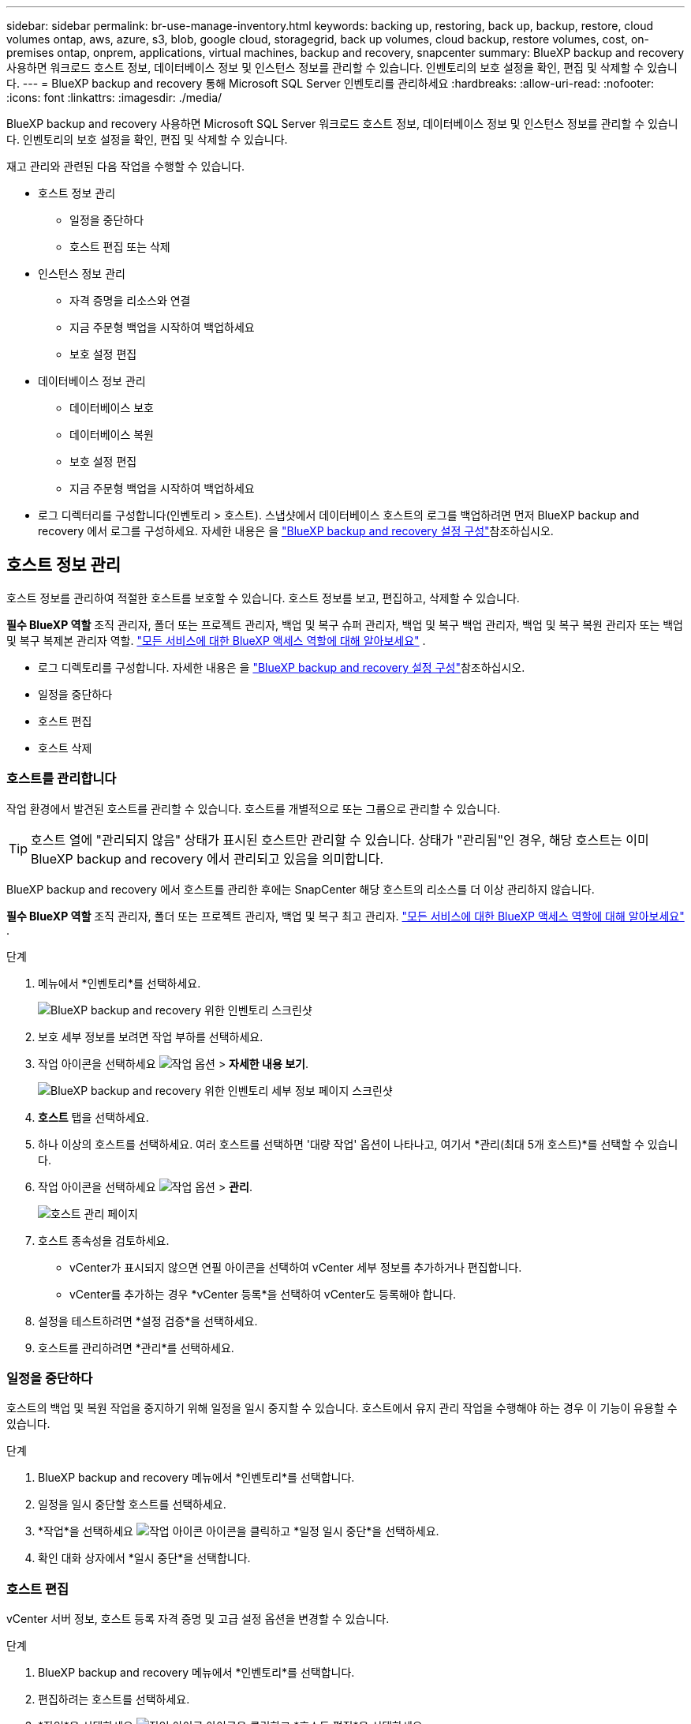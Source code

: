 ---
sidebar: sidebar 
permalink: br-use-manage-inventory.html 
keywords: backing up, restoring, back up, backup, restore, cloud volumes ontap, aws, azure, s3, blob, google cloud, storagegrid, back up volumes, cloud backup, restore volumes, cost, on-premises ontap, onprem, applications, virtual machines, backup and recovery, snapcenter 
summary: BlueXP backup and recovery 사용하면 워크로드 호스트 정보, 데이터베이스 정보 및 인스턴스 정보를 관리할 수 있습니다. 인벤토리의 보호 설정을 확인, 편집 및 삭제할 수 있습니다. 
---
= BlueXP backup and recovery 통해 Microsoft SQL Server 인벤토리를 관리하세요
:hardbreaks:
:allow-uri-read: 
:nofooter: 
:icons: font
:linkattrs: 
:imagesdir: ./media/


[role="lead"]
BlueXP backup and recovery 사용하면 Microsoft SQL Server 워크로드 호스트 정보, 데이터베이스 정보 및 인스턴스 정보를 관리할 수 있습니다. 인벤토리의 보호 설정을 확인, 편집 및 삭제할 수 있습니다.

재고 관리와 관련된 다음 작업을 수행할 수 있습니다.

* 호스트 정보 관리
+
** 일정을 중단하다
** 호스트 편집 또는 삭제


* 인스턴스 정보 관리
+
** 자격 증명을 리소스와 연결
** 지금 주문형 백업을 시작하여 백업하세요
** 보호 설정 편집


* 데이터베이스 정보 관리
+
** 데이터베이스 보호
** 데이터베이스 복원
** 보호 설정 편집
** 지금 주문형 백업을 시작하여 백업하세요


* 로그 디렉터리를 구성합니다(인벤토리 > 호스트). 스냅샷에서 데이터베이스 호스트의 로그를 백업하려면 먼저 BlueXP backup and recovery 에서 로그를 구성하세요. 자세한 내용은 을 link:br-start-setup.html["BlueXP backup and recovery 설정 구성"]참조하십시오.




== 호스트 정보 관리

호스트 정보를 관리하여 적절한 호스트를 보호할 수 있습니다. 호스트 정보를 보고, 편집하고, 삭제할 수 있습니다.

*필수 BlueXP 역할* 조직 관리자, 폴더 또는 프로젝트 관리자, 백업 및 복구 슈퍼 관리자, 백업 및 복구 백업 관리자, 백업 및 복구 복원 관리자 또는 백업 및 복구 복제본 관리자 역할.  https://docs.netapp.com/us-en/bluexp-setup-admin/reference-iam-predefined-roles.html["모든 서비스에 대한 BlueXP 액세스 역할에 대해 알아보세요"^] .

* 로그 디렉토리를 구성합니다. 자세한 내용은 을 link:br-start-setup.html["BlueXP backup and recovery 설정 구성"]참조하십시오.
* 일정을 중단하다
* 호스트 편집
* 호스트 삭제




=== 호스트를 관리합니다

작업 환경에서 발견된 호스트를 관리할 수 있습니다. 호스트를 개별적으로 또는 그룹으로 관리할 수 있습니다.


TIP: 호스트 열에 "관리되지 않음" 상태가 표시된 호스트만 관리할 수 있습니다. 상태가 "관리됨"인 경우, 해당 호스트는 이미 BlueXP backup and recovery 에서 관리되고 있음을 의미합니다.

BlueXP backup and recovery 에서 호스트를 관리한 후에는 SnapCenter 해당 호스트의 리소스를 더 이상 관리하지 않습니다.

*필수 BlueXP 역할* 조직 관리자, 폴더 또는 프로젝트 관리자, 백업 및 복구 최고 관리자.  https://docs.netapp.com/us-en/bluexp-setup-admin/reference-iam-predefined-roles.html["모든 서비스에 대한 BlueXP 액세스 역할에 대해 알아보세요"^] .

.단계
. 메뉴에서 *인벤토리*를 선택하세요.
+
image:screen-br-inventory.png["BlueXP backup and recovery 위한 인벤토리 스크린샷"]

. 보호 세부 정보를 보려면 작업 부하를 선택하세요.
. 작업 아이콘을 선택하세요 image:../media/icon-action.png["작업 옵션"] > *자세한 내용 보기*.
+
image:screen-br-inventory-sql.png["BlueXP backup and recovery 위한 인벤토리 세부 정보 페이지 스크린샷"]

. *호스트* 탭을 선택하세요.
. 하나 이상의 호스트를 선택하세요. 여러 호스트를 선택하면 '대량 작업' 옵션이 나타나고, 여기서 *관리(최대 5개 호스트)*를 선택할 수 있습니다.
. 작업 아이콘을 선택하세요 image:../media/icon-action.png["작업 옵션"] > *관리*.
+
image:screen-br-inventory-details-manage-hosts.png["호스트 관리 페이지"]

. 호스트 종속성을 검토하세요.
+
** vCenter가 표시되지 않으면 연필 아이콘을 선택하여 vCenter 세부 정보를 추가하거나 편집합니다.
** vCenter를 추가하는 경우 *vCenter 등록*을 선택하여 vCenter도 등록해야 합니다.


. 설정을 테스트하려면 *설정 검증*을 선택하세요.
. 호스트를 관리하려면 *관리*를 선택하세요.




=== 일정을 중단하다

호스트의 백업 및 복원 작업을 중지하기 위해 일정을 일시 중지할 수 있습니다. 호스트에서 유지 관리 작업을 수행해야 하는 경우 이 기능이 유용할 수 있습니다.

.단계
. BlueXP backup and recovery 메뉴에서 *인벤토리*를 선택합니다.
. 일정을 일시 중단할 호스트를 선택하세요.
. *작업*을 선택하세요 image:icon-action.png["작업 아이콘"] 아이콘을 클릭하고 *일정 일시 중단*을 선택하세요.
. 확인 대화 상자에서 *일시 중단*을 선택합니다.




=== 호스트 편집

vCenter 서버 정보, 호스트 등록 자격 증명 및 고급 설정 옵션을 변경할 수 있습니다.

.단계
. BlueXP backup and recovery 메뉴에서 *인벤토리*를 선택합니다.
. 편집하려는 호스트를 선택하세요.
. *작업*을 선택하세요 image:icon-action.png["작업 아이콘"] 아이콘을 클릭하고 *호스트 편집*을 선택하세요.
+
image:screen-br-inventory-hosts-edit.png["호스트 편집"]

. 호스트 정보를 편집합니다.
. 완료 * 를 선택합니다.




=== 호스트 삭제

서비스 요금 청구를 중단하려면 호스트 정보를 삭제하세요.

.단계
. BlueXP backup and recovery 메뉴에서 *인벤토리*를 선택합니다.
. 삭제하려는 호스트를 선택하세요.
. *작업*을 선택하세요 image:icon-action.png["작업 아이콘"] 아이콘을 클릭하고 *호스트 삭제*를 선택하세요.
. 확인 정보를 검토하고 *삭제*를 선택하세요.




== 인스턴스 정보 관리

리소스에 보호를 위한 적절한 자격 증명이 있는지 확인하기 위해 인스턴스 정보를 관리할 수 있으며 다음과 같은 방법으로 리소스를 백업할 수 있습니다.

* 인스턴스 보호
* 준회원 자격 증명
* 자격 증명 연결 해제
* 편집 보호
* 지금 백업하세요


*필수 BlueXP 역할* 조직 관리자, 폴더 또는 프로젝트 관리자, 백업 및 복구 슈퍼 관리자, 백업 및 복구 백업 관리자, 백업 및 복구 복원 관리자 또는 백업 및 복구 복제본 관리자 역할.  https://docs.netapp.com/us-en/bluexp-setup-admin/reference-iam-predefined-roles.html["모든 서비스에 대한 BlueXP 액세스 역할에 대해 알아보세요"^] .



=== 데이터베이스 인스턴스 보호

리소스 보호의 일정과 보존을 관리하는 정책을 사용하여 데이터베이스 인스턴스에 정책을 할당할 수 있습니다.

.단계
. BlueXP backup and recovery 메뉴에서 *인벤토리*를 선택합니다.
. 보고 싶은 작업 부하를 선택하고 *보기*를 선택하세요.
. *인스턴스* 탭을 선택합니다.
. 인스턴스를 선택하세요.
. *작업*을 선택하세요 image:icon-action.png["작업 아이콘"] 아이콘을 클릭하고 *보호*를 선택하세요.
. 정책을 선택하거나 새 정책을 만드세요.
+
정책 생성에 대한 자세한 내용은 다음을 참조하세요. link:br-use-policies-create.html["정책을 생성합니다"] .

. 백업 전과 후에 실행할 스크립트에 대한 정보를 제공하세요.
+
** *사전 스크립트*: 보호 작업이 시작되기 전에 자동으로 실행되도록 스크립트 파일 이름과 위치를 입력합니다. 이 기능은 보호 워크플로 전에 실행해야 하는 추가 작업이나 구성을 수행하는 데 유용합니다.
** *추후 스크립트*: 보호 작업 완료 후 자동으로 실행될 스크립트 파일 이름과 위치를 입력하세요. 보호 워크플로우 이후에 실행해야 하는 추가 작업이나 구성을 수행하는 데 유용합니다.


. 스냅샷을 검증할 방법에 대한 정보를 제공하세요.
+
** 저장 위치: 검증 스냅샷을 저장할 위치를 선택하세요.
** 검증 리소스: 검증하려는 리소스가 로컬 스냅샷과 ONTAP 보조 스토리지에 있는지 여부를 선택합니다.
** 검증 일정: 매시간, 매일, 매주, 매월 또는 매년 빈도를 선택하세요.






=== 자격 증명을 리소스와 연결

보호가 이루어질 수 있도록 자격 증명을 리소스와 연결할 수 있습니다.

자세한 내용은 을 참조하십시오 link:br-start-configure.html["자격 증명을 포함한 BlueXP backup and recovery 설정 구성"].

.단계
. BlueXP backup and recovery 메뉴에서 *인벤토리*를 선택합니다.
. 보고 싶은 작업 부하를 선택하고 *보기*를 선택하세요.
. *인스턴스* 탭을 선택합니다.
. 인스턴스를 선택하세요.
. *작업*을 선택하세요 image:icon-action.png["작업 아이콘"] 아이콘을 클릭하고 *자격 증명 연결*을 선택하세요.
. 기존 자격 증명을 사용하거나 새 자격 증명을 만드세요.




=== 보호 설정 편집

정책을 변경하고, 새로운 정책을 만들고, 일정을 설정하고, 보존 설정을 지정할 수 있습니다.

.단계
. BlueXP backup and recovery 메뉴에서 *인벤토리*를 선택합니다.
. 보고 싶은 작업 부하를 선택하고 *보기*를 선택하세요.
. *인스턴스* 탭을 선택합니다.
. 인스턴스를 선택하세요.
. *작업*을 선택하세요 image:icon-action.png["작업 아이콘"] 아이콘을 클릭하고 *보호 편집*을 선택하세요.
+
정책 생성에 대한 자세한 내용은 다음을 참조하세요. link:br-use-policies-create.html["정책을 생성합니다"] .





=== 지금 백업하세요

지금 데이터를 백업하면 데이터가 즉시 보호됩니다.

.단계
. BlueXP backup and recovery 메뉴에서 *인벤토리*를 선택합니다.
. 보고 싶은 작업 부하를 선택하고 *보기*를 선택하세요.
. *인스턴스* 탭을 선택합니다.
. 인스턴스를 선택하세요.
. *작업*을 선택하세요 image:icon-action.png["작업 아이콘"] 아이콘을 클릭하고 *지금 백업*을 선택하세요.
. 백업 유형을 선택하고 일정을 설정하세요.
+
임시 백업 생성에 대한 자세한 내용은 다음을 참조하세요. link:br-use-mssql-backup.html["정책을 생성합니다"] .





== 데이터베이스 정보 관리

다음과 같은 방법으로 데이터베이스 정보를 관리할 수 있습니다.

* 데이터베이스 보호
* 데이터베이스 복원
* 보호 세부 정보 보기
* 보호 설정 편집
* 지금 백업하세요




=== 데이터베이스 보호

정책을 변경하고, 새로운 정책을 만들고, 일정을 설정하고, 보존 설정을 지정할 수 있습니다.

*필수 BlueXP 역할* 조직 관리자, 폴더 또는 프로젝트 관리자, 백업 및 복구 슈퍼 관리자, 백업 및 복구 백업 관리자 역할.  https://docs.netapp.com/us-en/bluexp-setup-admin/reference-iam-predefined-roles.html["모든 서비스에 대한 BlueXP 액세스 역할에 대해 알아보세요"^] .

.단계
. BlueXP backup and recovery 메뉴에서 *인벤토리*를 선택합니다.
. 보고 싶은 작업 부하를 선택하고 *보기*를 선택하세요.
. *데이터베이스* 탭을 선택합니다.
. 데이터베이스를 선택합니다.
. *작업*을 선택하세요 image:icon-action.png["작업 아이콘"] 아이콘을 클릭하고 *보호*를 선택하세요.
+
정책 생성에 대한 자세한 내용은 다음을 참조하세요. link:br-use-policies-create.html["정책을 생성합니다"] .





=== 데이터베이스 복원

데이터를 보호하기 위해 데이터베이스를 복원할 수 있습니다.

*필수 BlueXP 역할* 조직 관리자, 폴더 또는 프로젝트 관리자, 백업 및 복구 슈퍼 관리자, 백업 및 복구 복원 관리자 역할.  https://docs.netapp.com/us-en/bluexp-setup-admin/reference-iam-predefined-roles.html["모든 서비스에 대한 BlueXP 액세스 역할에 대해 알아보세요"^] .

.단계
. BlueXP backup and recovery 메뉴에서 *인벤토리*를 선택합니다.
. 보고 싶은 작업 부하를 선택하고 *보기*를 선택하세요.
. *데이터베이스* 탭을 선택합니다.
. 데이터베이스를 선택합니다.
. *작업*을 선택하세요 image:icon-action.png["작업 아이콘"] 아이콘을 클릭하고 *복원*을 선택하세요.
+
작업 부하 복원에 대한 정보는 다음을 참조하세요. link:br-use-mssql-restore.html["작업 부하 복원"] .





=== 보호 설정 편집

정책을 변경하고, 새로운 정책을 만들고, 일정을 설정하고, 보존 설정을 지정할 수 있습니다.

*필수 BlueXP 역할* 조직 관리자, 폴더 또는 프로젝트 관리자, 백업 및 복구 슈퍼 관리자, 백업 및 복구 백업 관리자 역할.  https://docs.netapp.com/us-en/bluexp-setup-admin/reference-iam-predefined-roles.html["모든 서비스에 대한 BlueXP 액세스 역할에 대해 알아보세요"^] .

.단계
. BlueXP backup and recovery 메뉴에서 *인벤토리*를 선택합니다.
. 보고 싶은 작업 부하를 선택하고 *보기*를 선택하세요.
. *데이터베이스* 탭을 선택합니다.
. 데이터베이스를 선택합니다.
. *작업*을 선택하세요 image:icon-action.png["작업 아이콘"] 아이콘을 클릭하고 *보호 편집*을 선택하세요.
+
정책 생성에 대한 자세한 내용은 다음을 참조하세요. link:br-use-policies-create.html["정책을 생성합니다"] .





=== 지금 백업하세요

지금 Microsoft SQL Server 인스턴스와 데이터베이스를 백업하여 데이터를 즉시 보호할 수 있습니다.

*필수 BlueXP 역할* 조직 관리자, 폴더 또는 프로젝트 관리자, 백업 및 복구 슈퍼 관리자, 백업 및 복구 백업 관리자 역할.  https://docs.netapp.com/us-en/bluexp-setup-admin/reference-iam-predefined-roles.html["모든 서비스에 대한 BlueXP 액세스 역할에 대해 알아보세요"^] .

.단계
. BlueXP backup and recovery 메뉴에서 *인벤토리*를 선택합니다.
. 보고 싶은 작업 부하를 선택하고 *보기*를 선택하세요.
. *인스턴스* 또는 *데이터베이스* 탭을 선택합니다.
. 인스턴스나 데이터베이스를 선택하세요.
. *작업*을 선택하세요 image:icon-action.png["작업 아이콘"] 아이콘을 클릭하고 *지금 백업*을 선택하세요.

